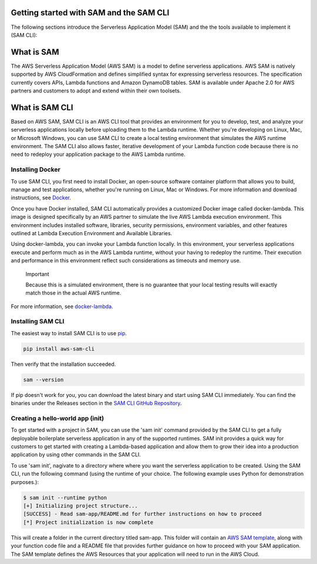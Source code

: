 Getting started with SAM and the SAM CLI
========================================
The following sections introduce the Serverless Application Model (SAM) and the the tools available to implement it (SAM CLI):

What is SAM
===========
The AWS Serverless Application Model (AWS SAM) is a model to define serverless applications. AWS SAM is natively supported by AWS CloudFormation and defines simplified syntax for expressing serverless resources. The specification currently covers APIs, Lambda functions and Amazon DynamoDB tables. SAM is available under Apache 2.0 for AWS partners and customers to adopt and extend within their own toolsets.

What is SAM CLI
===============
Based on AWS SAM, SAM CLI is an AWS CLI tool that provides an environment for you to develop, test, and analyze your serverless applications locally before uploading them to the Lambda runtime. Whether you're developing on Linux, Mac, or Microsoft Windows, you can use SAM CLI to create a local testing environment that simulates the AWS runtime environment. The SAM CLI also allows faster, iterative development of your Lambda function code because there is no need to redeploy your application package to the AWS Lambda runtime.


Installing Docker
~~~~~~~~~~~~~~~~~

To use SAM CLI, you first need to install Docker, an open-source software container platform that allows you to build, manage and test applications, whether you're running on Linux, Mac or Windows. For more information and download instructions, see `Docker <https://www.docker.com/>`__.

Once you have Docker installed, SAM CLI automatically provides a customized Docker image called docker-lambda. This image is designed specifically by an AWS partner to simulate the live AWS Lambda execution environment. This environment includes installed software, libraries, security permissions, environment variables, and other features outlined at Lambda Execution Environment and Available Libraries.

Using docker-lambda, you can invoke your Lambda function locally. In this environment, your serverless applications execute and perform much as in the AWS Lambda runtime, without your having to redeploy the runtime. Their execution and performance in this environment reflect such considerations as timeouts and memory use.

  Important

  Because this is a simulated environment, there is no guarantee that your local testing results will exactly match those in the actual AWS runtime.
For more information, see `docker-lambda <https://github.com/lambci/docker-lambda>`__.

Installing SAM CLI
~~~~~~~~~~~~~~~~~~

The easiest way to install SAM CLI is to use `pip <https://pypi.org/project/pip/>`__.

.. code:: bash

    pip install aws-sam-cli

Then verify that the installation succeeded.

.. code:: bash

  sam --version

If pip doesn't work for you, you can download the latest binary and start using SAM CLI immediately. You can find the binaries under the Releases section in the `SAM CLI GitHub Repository <https://github.com/awslabs/aws-sam-local/releases>`__.

Creating a hello-world app (init)
~~~~~~~~~~~~~~~~~~~~~~~~~~~~~~~~~
To get started with a project in SAM, you can use the 'sam init' command provided by the SAM CLI to get a fully deployable boilerplate serverless application in any of the supported runtimes.  SAM init provides a quick way for customers to get started with creating a Lambda-based application and allow them to grow their idea into a production application by using other commands in the SAM CLI.

To use 'sam init', nagivate to a directory where where you want the serverless application to be created. Using the SAM CLI, run the following command (using the runtime of your choice. The following example uses Python for demonstration purposes.):

.. code::

  $ sam init --runtime python
  [+] Initializing project structure...
  [SUCCESS] - Read sam-app/README.md for further instructions on how to proceed
  [*] Project initialization is now complete
This will create a folder in the current directory titled sam-app. This folder will contain an `AWS  SAM template <https://github.com/awslabs/serverless-application-model>`__, along with your function code file and a README file that provides further guidance on how to proceed with your SAM application. The SAM template defines the AWS Resources that your application will need to run in the AWS Cloud.


